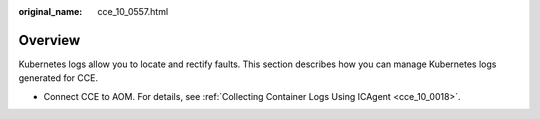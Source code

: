 :original_name: cce_10_0557.html

.. _cce_10_0557:

Overview
========

Kubernetes logs allow you to locate and rectify faults. This section describes how you can manage Kubernetes logs generated for CCE.

-  Connect CCE to AOM. For details, see :ref:`Collecting Container Logs Using ICAgent <cce_10_0018>`.
